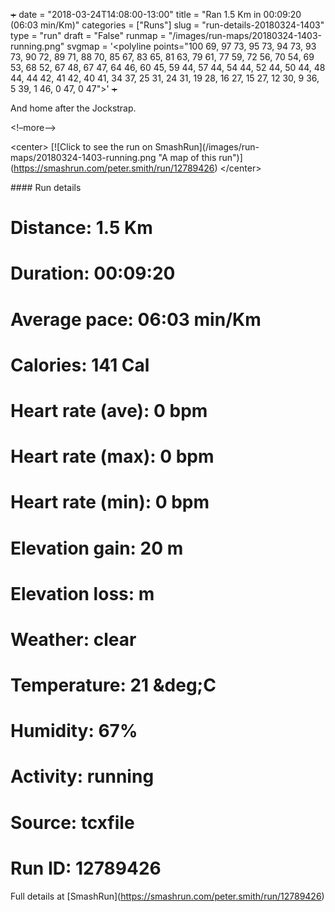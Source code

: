 +++
date = "2018-03-24T14:08:00-13:00"
title = "Ran 1.5 Km in 00:09:20 (06:03 min/Km)"
categories = ["Runs"]
slug = "run-details-20180324-1403"
type = "run"
draft = "False"
runmap = "/images/run-maps/20180324-1403-running.png"
svgmap = '<polyline points="100 69, 97 73, 95 73, 94 73, 93 73, 90 72, 89 71, 88 70, 85 67, 83 65, 81 63, 79 61, 77 59, 72 56, 70 54, 69 53, 68 52, 67 48, 67 47, 64 46, 60 45, 59 44, 57 44, 54 44, 52 44, 50 44, 48 44, 44 42, 41 42, 40 41, 34 37, 25 31, 24 31, 19 28, 16 27, 15 27, 12 30, 9 36, 5 39, 1 46, 0 47, 0 47">'
+++

And home after the Jockstrap. 

<!--more-->

<center>
[![Click to see the run on SmashRun](/images/run-maps/20180324-1403-running.png "A map of this run")](https://smashrun.com/peter.smith/run/12789426)
</center>

#### Run details

* Distance: 1.5 Km
* Duration: 00:09:20
* Average pace: 06:03 min/Km
* Calories: 141 Cal
* Heart rate (ave): 0 bpm
* Heart rate (max): 0 bpm
* Heart rate (min): 0 bpm
* Elevation gain: 20 m
* Elevation loss:  m
* Weather: clear
* Temperature: 21 &deg;C
* Humidity: 67%
* Activity: running
* Source: tcxfile
* Run ID: 12789426

Full details at [SmashRun](https://smashrun.com/peter.smith/run/12789426)